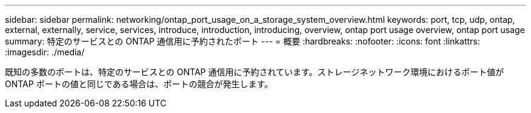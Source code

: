 ---
sidebar: sidebar 
permalink: networking/ontap_port_usage_on_a_storage_system_overview.html 
keywords: port, tcp, udp, ontap, external, externally, service, services, introduce, introduction, introducing, overview, ontap port usage overview, ontap port usage 
summary: 特定のサービスとの ONTAP 通信用に予約されたポート 
---
= 概要
:hardbreaks:
:nofooter: 
:icons: font
:linkattrs: 
:imagesdir: ./media/


[role="lead"]
既知の多数のポートは、特定のサービスとの ONTAP 通信用に予約されています。ストレージネットワーク環境におけるポート値が ONTAP ポートの値と同じである場合は、ポートの競合が発生します。
